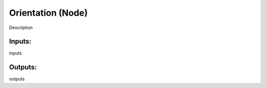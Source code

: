 Orientation (Node)
===========================================

Description

Inputs:
-------

inputs

Outputs:
--------

outputs
